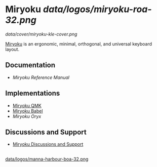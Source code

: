 
* Miryoku [[data/logos/miryoku-roa-32.png]]

[[data/cover/miryoku-kle-cover.png]]

[[https://github.com/manna-harbour/miryoku/][Miryoku]] is an ergonomic, minimal, orthogonal, and universal keyboard layout.

** Documentation

# - [[docs/user/][Miryoku User Guide]]
- [[docs/reference/][Miryoku Reference Manual]]

** Implementations

- [[https://github.com/manna-harbour/miryoku_qmk/blob/miryoku/users/manna-harbour_miryoku/][Miryoku QMK]]
- [[https://github.com/manna-harbour/miryoku_babel][Miryoku Babel]]
- [[data/oryx][Miryoku Oryx]]

** Discussions and Support

- [[https://github.com/manna-harbour/miryoku/discussions/8][Miryoku Discussions and Support]]

** 

[[https://github.com/manna-harbour][data/logos/manna-harbour-boa-32.png]]
